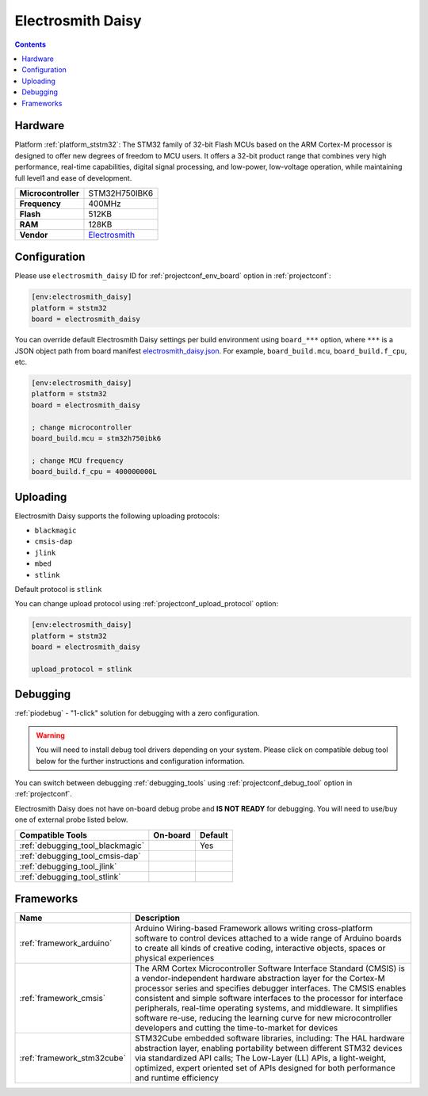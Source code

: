 
.. _board_ststm32_electrosmith_daisy:

Electrosmith Daisy
==================

.. contents::

Hardware
--------

Platform :ref:`platform_ststm32`: The STM32 family of 32-bit Flash MCUs based on the ARM Cortex-M processor is designed to offer new degrees of freedom to MCU users. It offers a 32-bit product range that combines very high performance, real-time capabilities, digital signal processing, and low-power, low-voltage operation, while maintaining full level1 and ease of development.

.. list-table::

  * - **Microcontroller**
    - STM32H750IBK6
  * - **Frequency**
    - 400MHz
  * - **Flash**
    - 512KB
  * - **RAM**
    - 128KB
  * - **Vendor**
    - `Electrosmith <https://www.electro-smith.com/daisy/daisy?utm_source=platformio.org&utm_medium=docs>`__


Configuration
-------------

Please use ``electrosmith_daisy`` ID for :ref:`projectconf_env_board` option in :ref:`projectconf`:

.. code-block:: ini

  [env:electrosmith_daisy]
  platform = ststm32
  board = electrosmith_daisy

You can override default Electrosmith Daisy settings per build environment using
``board_***`` option, where ``***`` is a JSON object path from
board manifest `electrosmith_daisy.json <https://github.com/platformio/platform-ststm32/blob/master/boards/electrosmith_daisy.json>`_. For example,
``board_build.mcu``, ``board_build.f_cpu``, etc.

.. code-block:: ini

  [env:electrosmith_daisy]
  platform = ststm32
  board = electrosmith_daisy

  ; change microcontroller
  board_build.mcu = stm32h750ibk6

  ; change MCU frequency
  board_build.f_cpu = 400000000L


Uploading
---------
Electrosmith Daisy supports the following uploading protocols:

* ``blackmagic``
* ``cmsis-dap``
* ``jlink``
* ``mbed``
* ``stlink``

Default protocol is ``stlink``

You can change upload protocol using :ref:`projectconf_upload_protocol` option:

.. code-block:: ini

  [env:electrosmith_daisy]
  platform = ststm32
  board = electrosmith_daisy

  upload_protocol = stlink

Debugging
---------

:ref:`piodebug` - "1-click" solution for debugging with a zero configuration.

.. warning::
    You will need to install debug tool drivers depending on your system.
    Please click on compatible debug tool below for the further
    instructions and configuration information.

You can switch between debugging :ref:`debugging_tools` using
:ref:`projectconf_debug_tool` option in :ref:`projectconf`.

Electrosmith Daisy does not have on-board debug probe and **IS NOT READY** for debugging. You will need to use/buy one of external probe listed below.

.. list-table::
  :header-rows:  1

  * - Compatible Tools
    - On-board
    - Default
  * - :ref:`debugging_tool_blackmagic`
    -
    - Yes
  * - :ref:`debugging_tool_cmsis-dap`
    -
    -
  * - :ref:`debugging_tool_jlink`
    -
    -
  * - :ref:`debugging_tool_stlink`
    -
    -

Frameworks
----------
.. list-table::
    :header-rows:  1

    * - Name
      - Description

    * - :ref:`framework_arduino`
      - Arduino Wiring-based Framework allows writing cross-platform software to control devices attached to a wide range of Arduino boards to create all kinds of creative coding, interactive objects, spaces or physical experiences

    * - :ref:`framework_cmsis`
      - The ARM Cortex Microcontroller Software Interface Standard (CMSIS) is a vendor-independent hardware abstraction layer for the Cortex-M processor series and specifies debugger interfaces. The CMSIS enables consistent and simple software interfaces to the processor for interface peripherals, real-time operating systems, and middleware. It simplifies software re-use, reducing the learning curve for new microcontroller developers and cutting the time-to-market for devices

    * - :ref:`framework_stm32cube`
      - STM32Cube embedded software libraries, including: The HAL hardware abstraction layer, enabling portability between different STM32 devices via standardized API calls; The Low-Layer (LL) APIs, a light-weight, optimized, expert oriented set of APIs designed for both performance and runtime efficiency
